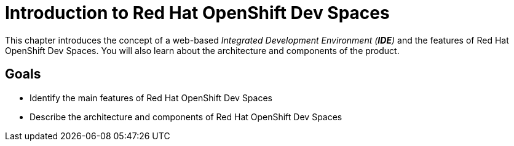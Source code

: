 = Introduction to Red Hat OpenShift Dev Spaces

This chapter introduces the concept of a web-based _Integrated Development Environment (**IDE**)_ and the features of Red Hat OpenShift Dev Spaces.
You will also learn about the architecture and components of the product.

== Goals

* Identify the main features of Red Hat OpenShift Dev Spaces
* Describe the architecture and components of Red Hat OpenShift Dev Spaces